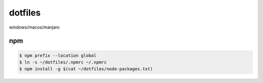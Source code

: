 ===============
dotfiles
===============

windows/macos/manjaro

npm
========

.. code-block::

  $ npm prefix --location global
  $ ln -s ~/dotfiles/.npmrc ~/.npmrc
  $ npm install -g $(cat ~/dotfiles/node-packages.txt)
